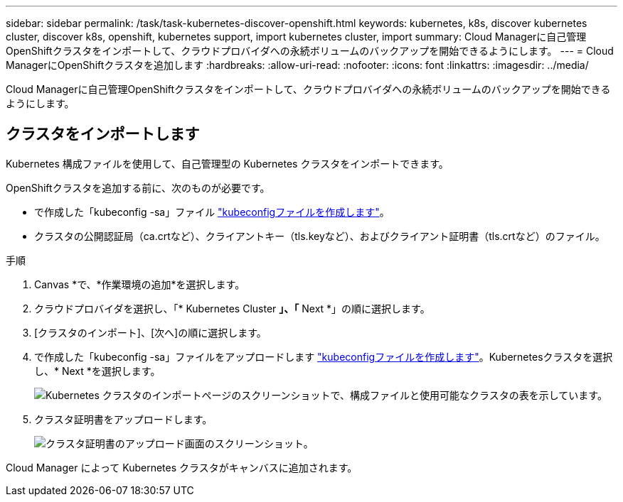 ---
sidebar: sidebar 
permalink: /task/task-kubernetes-discover-openshift.html 
keywords: kubernetes, k8s, discover kubernetes cluster, discover k8s, openshift, kubernetes support, import kubernetes cluster, import 
summary: Cloud Managerに自己管理OpenShiftクラスタをインポートして、クラウドプロバイダへの永続ボリュームのバックアップを開始できるようにします。 
---
= Cloud ManagerにOpenShiftクラスタを追加します
:hardbreaks:
:allow-uri-read: 
:nofooter: 
:icons: font
:linkattrs: 
:imagesdir: ../media/


[role="lead"]
Cloud Managerに自己管理OpenShiftクラスタをインポートして、クラウドプロバイダへの永続ボリュームのバックアップを開始できるようにします。



== クラスタをインポートします

Kubernetes 構成ファイルを使用して、自己管理型の Kubernetes クラスタをインポートできます。

OpenShiftクラスタを追加する前に、次のものが必要です。

* で作成した「kubeconfig -sa」ファイル link:https://docs.netapp.com/us-en/cloud-manager-kubernetes/requirements/kubernetes-reqs-openshift.html#create-a-kubeconfig-file["kubeconfigファイルを作成します"]。
* クラスタの公開認証局（ca.crtなど）、クライアントキー（tls.keyなど）、およびクライアント証明書（tls.crtなど）のファイル。


.手順
. Canvas *で、*作業環境の追加*を選択します。
. クラウドプロバイダを選択し、「* Kubernetes Cluster *」、「* Next *」の順に選択します。
. [クラスタのインポート]、[次へ]の順に選択します。
. で作成した「kubeconfig -sa」ファイルをアップロードします link:https://docs.netapp.com/us-en/cloud-manager-kubernetes/requirements/kubernetes-reqs-openshift.html#create-a-kubeconfig-file["kubeconfigファイルを作成します"]。Kubernetesクラスタを選択し、* Next *を選択します。
+
image:screenshot-k8s-aks-import-1.png["Kubernetes クラスタのインポートページのスクリーンショットで、構成ファイルと使用可能なクラスタの表を示しています。"]

. クラスタ証明書をアップロードします。
+
image:screenshot-oc-certs.png["クラスタ証明書のアップロード画面のスクリーンショット。"]



Cloud Manager によって Kubernetes クラスタがキャンバスに追加されます。
